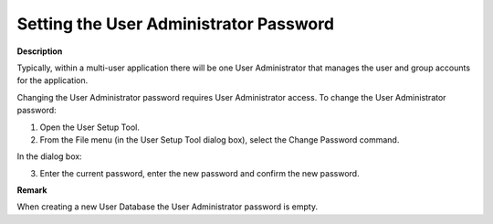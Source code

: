 

.. _Security_Setting_the_User_Administrator:


Setting the User Administrator Password
=======================================

**Description** 

Typically, within a multi-user application there will be one User Administrator that manages the user and group accounts for the application.



Changing the User Administrator password requires User Administrator access. To change the User Administrator password:

1.	Open the User Setup Tool.

2.	From the File menu (in the User Setup Tool dialog box), select the Change Password command.

In the dialog box:

3.	Enter the current password, enter the new password and confirm the new password.



**Remark** 

When creating a new User Database the User Administrator password is empty.



